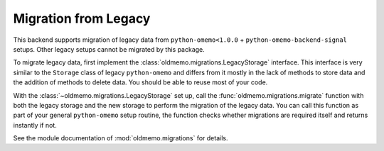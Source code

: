 Migration from Legacy
=====================

This backend supports migration of legacy data from ``python-omemo<1.0.0`` + ``python-omemo-backend-signal`` setups. Other legacy setups cannot be migrated by this package.

To migrate legacy data, first implement the :class:`oldmemo.migrations.LegacyStorage` interface. This interface is very similar to the ``Storage`` class of legacy ``python-omemo`` and differs from it mostly in the lack of methods to store data and the addition of methods to delete data. You should be able to reuse most of your code.

With the :class:`~oldmemo.migrations.LegacyStorage` set up, call the :func:`oldmemo.migrations.migrate` function with both the legacy storage and the new storage to perform the migration of the legacy data. You can call this function as part of your general ``python-omemo`` setup routine, the function checks whether migrations are required itself and returns instantly if not.

See the module documentation of :mod:`oldmemo.migrations` for details.
